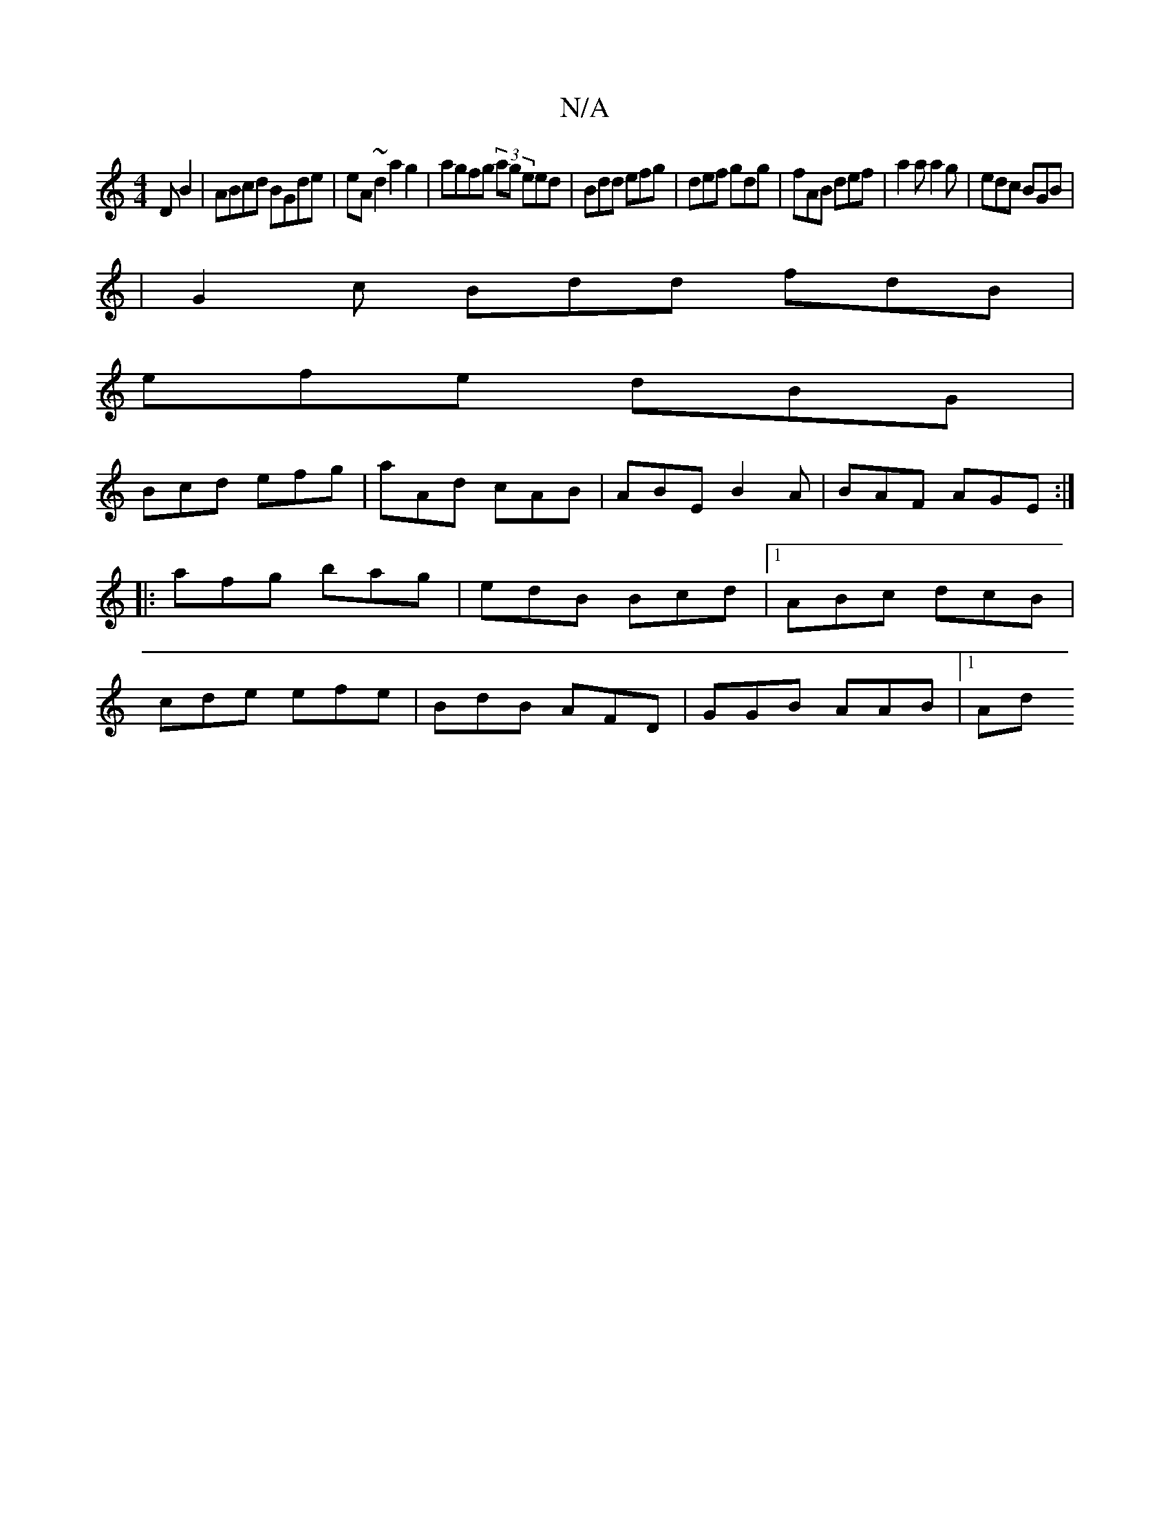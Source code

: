 X:1
T:N/A
M:4/4
R:N/A
K:Cmajor
DB2|ABcd BGde|eA ~d2 a2 g2 | agfg  (3)ag eed|Bdd efg|def gdg|fAB def|a2a a2g|edc BGB|
|G2c Bdd fdB|
efe dBG|
Bcd efg|aAd cAB|ABE B2A|BAF AGE:|
|:afg bag|edB Bcd|1 ABc dcB|
cde efe|BdB AFD|GGB AAB|1 Ad